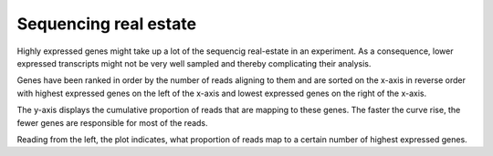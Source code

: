 ===========================
Sequencing real estate
===========================

Highly expressed genes might take up a lot of the sequencig
real-estate in an experiment. As a consequence, lower expressed transcripts
might not be very well sampled and thereby complicating their analysis.

Genes have been ranked in order by the number of reads aligning to them and are
sorted on the x-axis in reverse order with highest expressed genes on
the left of the x-axis and lowest expressed genes on the right of the x-axis.

The y-axis displays the cumulative proportion of reads that are
mapping to these genes. The faster the curve rise, the fewer genes are
responsible for most of the reads.

.. report:: Expression.TrackerRealEstate
   :render: line-plot
   :as-lines:

   Sequencing real estate

Reading from the left, the plot indicates, what proportion of reads
map to a certain number of highest expressed genes. 


